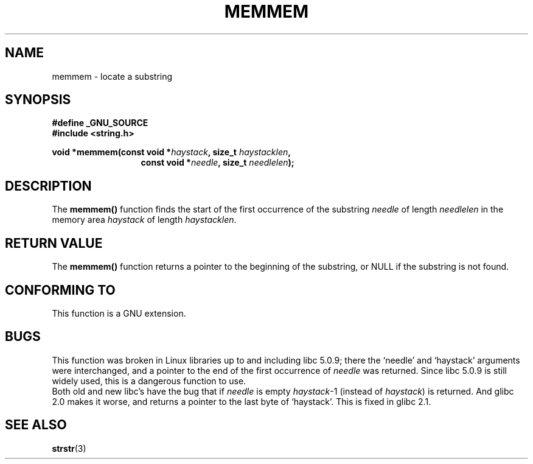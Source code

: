 .\" Copyright 1993 David Metcalfe (david@prism.demon.co.uk)
.\"
.\" Permission is granted to make and distribute verbatim copies of this
.\" manual provided the copyright notice and this permission notice are
.\" preserved on all copies.
.\"
.\" Permission is granted to copy and distribute modified versions of this
.\" manual under the conditions for verbatim copying, provided that the
.\" entire resulting derived work is distributed under the terms of a
.\" permission notice identical to this one.
.\" 
.\" Since the Linux kernel and libraries are constantly changing, this
.\" manual page may be incorrect or out-of-date.  The author(s) assume no
.\" responsibility for errors or omissions, or for damages resulting from
.\" the use of the information contained herein.  The author(s) may not
.\" have taken the same level of care in the production of this manual,
.\" which is licensed free of charge, as they might when working
.\" professionally.
.\" 
.\" Formatted or processed versions of this manual, if unaccompanied by
.\" the source, must acknowledge the copyright and authors of this work.
.\"
.\" References consulted:
.\"     Linux libc source code
.\"     386BSD man pages
.\" Modified Sat Jul 24 18:50:48 1993 by Rik Faith (faith@cs.unc.edu)
.\" Interchanged `needle' and `haystack'; added history, aeb, 980113.
.TH MEMMEM 3  1998-01-13 "GNU" "Linux Programmer's Manual"
.SH NAME
memmem \- locate a substring
.SH SYNOPSIS
.nf
.B #define _GNU_SOURCE
.br
.B #include <string.h>
.sp
.BI "void *memmem(const void *" haystack ", size_t " haystacklen ,
.in +\w'void *memmem('u
.BI "const void *" needle ", size_t " needlelen  );
.in
.fi
.SH DESCRIPTION
The \fBmemmem()\fP function finds the start of the first occurrence
of the substring \fIneedle\fP of length \fIneedlelen\fP in the memory
area \fIhaystack\fP of length \fIhaystacklen\fP.
.SH "RETURN VALUE"
The \fBmemmem()\fP function returns a pointer to the beginning of the
substring, or NULL if the substring is not found.
.SH "CONFORMING TO"
This function is a GNU extension.
.SH BUGS
This function was broken in Linux libraries up to and including libc 5.0.9;
there the `needle' and `haystack' arguments were interchanged,
and a pointer to the end of the first occurrence of \fIneedle\fP
was returned.  Since libc 5.0.9 is still widely used, this is a
dangerous function to use.
.br
Both old and new libc's have the bug that if \fIneedle\fP is empty
\fIhaystack\fP-1 (instead of \fIhaystack\fP) is returned.
And glibc 2.0 makes it worse, and returns a pointer to the
last byte of `haystack'. This is fixed in glibc 2.1.
.SH "SEE ALSO"
.BR strstr (3)
